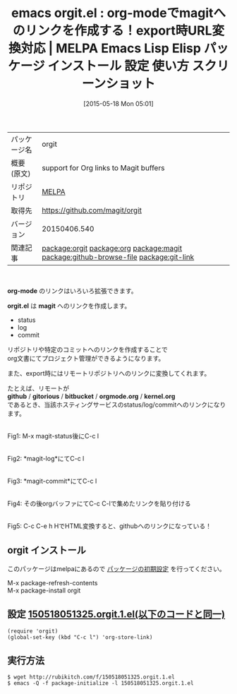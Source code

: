 #+BLOG: rubikitch
#+POSTID: 1661
#+DATE: [2015-05-18 Mon 05:01]
#+PERMALINK: orgit
#+OPTIONS: toc:nil num:nil todo:nil pri:nil tags:nil ^:nil \n:t -:nil
#+ISPAGE: nil
#+DESCRIPTION:
# (progn (erase-buffer)(find-file-hook--org2blog/wp-mode))
#+BLOG: rubikitch
#+CATEGORY: Emacs, org-mode, 
#+EL_PKG_NAME: orgit
#+EL_TAGS: emacs, %p, %p.el, emacs lisp %p, elisp %p, emacs %f %p, emacs %p 使い方, emacs %p 設定, emacs パッケージ %p, emacs %p スクリーンショット, relate:org, package:org, relate:magit, org-mode github link, relate:github-browse-file, relate:git-link, org-mode magitへのリンク, org-modeでプロジェクト管理, 
#+EL_TITLE: Emacs Lisp Elisp パッケージ インストール 設定 使い方 スクリーンショット
#+EL_TITLE0: org-modeでmagitへのリンクを作成する！export時URL変換対応
#+EL_URL: 
#+begin: org2blog
#+DESCRIPTION: MELPAのEmacs Lispパッケージorgitの紹介
#+MYTAGS: package:orgit, emacs 使い方, emacs コマンド, emacs, orgit, orgit.el, emacs lisp orgit, elisp orgit, emacs melpa orgit, emacs orgit 使い方, emacs orgit 設定, emacs パッケージ orgit, emacs orgit スクリーンショット, relate:org, package:org, relate:magit, org-mode github link, relate:github-browse-file, relate:git-link, org-mode magitへのリンク, org-modeでプロジェクト管理, 
#+TAGS: package:orgit, emacs 使い方, emacs コマンド, emacs, orgit, orgit.el, emacs lisp orgit, elisp orgit, emacs melpa orgit, emacs orgit 使い方, emacs orgit 設定, emacs パッケージ orgit, emacs orgit スクリーンショット, relate:org, package:org, relate:magit, org-mode github link, relate:github-browse-file, relate:git-link, org-mode magitへのリンク, org-modeでプロジェクト管理, , Emacs, org-mode, , org-mode, orgit.el, magit, github, gitorious, bitbucket, orgmode.org, kernel.org, orgit.el, magit, github, gitorious, bitbucket, orgmode.org, kernel.org
#+TITLE: emacs orgit.el : org-modeでmagitへのリンクを作成する！export時URL変換対応 | MELPA Emacs Lisp Elisp パッケージ インストール 設定 使い方 スクリーンショット
#+BEGIN_HTML
<table>
<tr><td>パッケージ名</td><td>orgit</td></tr>
<tr><td>概要(原文)</td><td>support for Org links to Magit buffers</td></tr>
<tr><td>リポジトリ</td><td><a href="http://melpa.org/">MELPA</a></td></tr>
<tr><td>取得先</td><td><a href="https://github.com/magit/orgit">https://github.com/magit/orgit</a></td></tr>
<tr><td>バージョン</td><td>20150406.540</td></tr>
<tr><td>関連記事</td><td><a href="http://rubikitch.com/tag/package:orgit/">package:orgit</a> <a href="http://rubikitch.com/tag/package:org/">package:org</a> <a href="http://rubikitch.com/tag/package:magit/">package:magit</a> <a href="http://rubikitch.com/tag/package:github-browse-file/">package:github-browse-file</a> <a href="http://rubikitch.com/tag/package:git-link/">package:git-link</a></td></tr>
</table>
<br />
#+END_HTML
*org-mode* のリンクはいろいろ拡張できます。

*orgit.el* は *magit* へのリンクを作成します。

- status
- log
- commit

リポジトリや特定のコミットへのリンクを作成することで
org文書にてプロジェクト管理ができるようになります。

また、export時にはリモートリポジトリへのリンクに変換してくれます。

たとえば、リモートが
*github* / *gitorious* / *bitbucket* / *orgmode.org* / *kernel.org*
であるとき、当該ホスティングサービスのstatus/log/commitへのリンクになります。



# (progn (forward-line 1)(shell-command "screenshot-time.rb org_template" t))
#+ATTR_HTML: :width 480
[[file:/r/sync/screenshots/20150518051457.png]]
Fig1: M-x magit-status後にC-c l

#+ATTR_HTML: :width 480
[[file:/r/sync/screenshots/20150518051504.png]]
Fig2: *magit-log*にてC-c l

#+ATTR_HTML: :width 480
[[file:/r/sync/screenshots/20150518051515.png]]
Fig3: *magit-commit*にてC-c l

#+ATTR_HTML: :width 480
[[file:/r/sync/screenshots/20150518051712.png]]
Fig4: その後orgバッファにてC-c C-lで集めたリンクを貼り付ける

#+ATTR_HTML: :width 480
[[file:/r/sync/screenshots/20150518051741.png]]
Fig5: C-c C-e h HでHTML変換すると、githubへのリンクになっている！


** orgit インストール
このパッケージはmelpaにあるので [[http://rubikitch.com/package-initialize][パッケージの初期設定]] を行ってください。

M-x package-refresh-contents
M-x package-install orgit


#+end:
** 概要                                                             :noexport:
*org-mode* のリンクはいろいろ拡張できます。

*orgit.el* は *magit* へのリンクを作成します。

- status
- log
- commit

リポジトリや特定のコミットへのリンクを作成することで
org文書にてプロジェクト管理ができるようになります。

また、export時にはリモートリポジトリへのリンクに変換してくれます。

たとえば、リモートが
*github* / *gitorious* / *bitbucket* / *orgmode.org* / *kernel.org*
であるとき、当該ホスティングサービスのstatus/log/commitへのリンクになります。



# (progn (forward-line 1)(shell-command "screenshot-time.rb org_template" t))
#+ATTR_HTML: :width 480
[[file:/r/sync/screenshots/20150518051457.png]]
Fig6: M-x magit-status後にC-c l

#+ATTR_HTML: :width 480
[[file:/r/sync/screenshots/20150518051504.png]]
Fig7: *magit-log*にてC-c l

#+ATTR_HTML: :width 480
[[file:/r/sync/screenshots/20150518051515.png]]
Fig8: *magit-commit*にてC-c l

#+ATTR_HTML: :width 480
[[file:/r/sync/screenshots/20150518051712.png]]
Fig9: その後orgバッファにてC-c C-lで集めたリンクを貼り付ける

#+ATTR_HTML: :width 480
[[file:/r/sync/screenshots/20150518051741.png]]
Fig10: C-c C-e h HでHTML変換すると、githubへのリンクになっている！



** 設定 [[http://rubikitch.com/f/150518051325.orgit.1.el][150518051325.orgit.1.el(以下のコードと同一)]]
#+BEGIN: include :file "/r/sync/junk/150518/150518051325.orgit.1.el"
#+BEGIN_SRC fundamental
(require 'orgit)
(global-set-key (kbd "C-c l") 'org-store-link)
#+END_SRC

#+END:

** 実行方法
#+BEGIN_EXAMPLE
$ wget http://rubikitch.com/f/150518051325.orgit.1.el
$ emacs -Q -f package-initialize -l 150518051325.orgit.1.el
#+END_EXAMPLE

